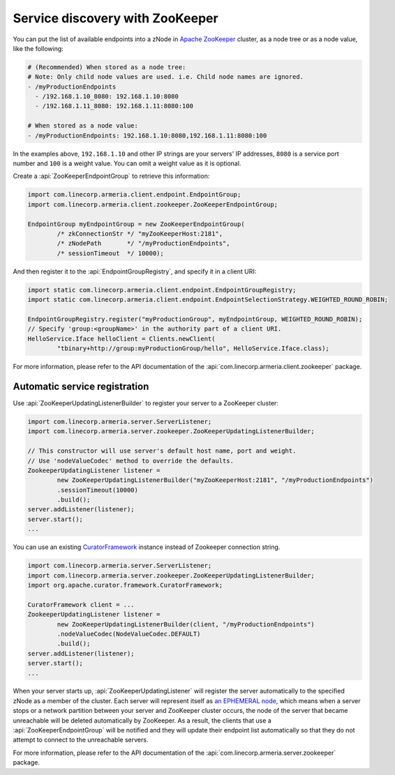 .. _`an EPHEMERAL node`: https://zookeeper.apache.org/doc/r3.4.10/zookeeperOver.html#Nodes+and+ephemeral+nodes
.. _`Apache ZooKeeper`: https://zookeeper.apache.org/
.. _CuratorFramework: https://curator.apache.org/apidocs/org/apache/curator/framework/CuratorFramework.html

.. _advanced-zookeeper:

Service discovery with ZooKeeper
================================
You can put the list of available endpoints into a zNode in `Apache ZooKeeper`_ cluster, as a node tree or
as a node value, like the following:

.. code-block:: yaml

    # (Recommended) When stored as a node tree:
    # Note: Only child node values are used. i.e. Child node names are ignored.
    - /myProductionEndpoints
      - /192.168.1.10_8080: 192.168.1.10:8080
      - /192.168.1.11_8080: 192.168.1.11:8080:100

    # When stored as a node value:
    - /myProductionEndpoints: 192.168.1.10:8080,192.168.1.11:8080:100


In the examples above, ``192.168.1.10`` and other IP strings are your servers' IP addresses, ``8080`` is a
service port number and ``100`` is a weight value. You can omit a weight value as it is optional.

Create a :api:`ZooKeeperEndpointGroup` to retrieve this information:

.. code-block:: java

    import com.linecorp.armeria.client.endpoint.EndpointGroup;
    import com.linecorp.armeria.client.zookeeper.ZooKeeperEndpointGroup;

    EndpointGroup myEndpointGroup = new ZooKeeperEndpointGroup(
            /* zkConnectionStr */ "myZooKeeperHost:2181",
            /* zNodePath       */ "/myProductionEndpoints",
            /* sessionTimeout  */ 10000);


And then register it to the :api:`EndpointGroupRegistry`, and specify it in a client URI:

.. code-block:: java

    import static com.linecorp.armeria.client.endpoint.EndpointGroupRegistry;
    import static com.linecorp.armeria.client.endpoint.EndpointSelectionStrategy.WEIGHTED_ROUND_ROBIN;

    EndpointGroupRegistry.register("myProductionGroup", myEndpointGroup, WEIGHTED_ROUND_ROBIN);
    // Specify 'group:<groupName>' in the authority part of a client URI.
    HelloService.Iface helloClient = Clients.newClient(
            "tbinary+http://group:myProductionGroup/hello", HelloService.Iface.class);

For more information, please refer to the API documentation of the
:api:`com.linecorp.armeria.client.zookeeper` package.

Automatic service registration
------------------------------

Use :api:`ZooKeeperUpdatingListenerBuilder` to register your server to a ZooKeeper cluster:

.. code-block:: java

    import com.linecorp.armeria.server.ServerListener;
    import com.linecorp.armeria.server.zookeeper.ZooKeeperUpdatingListenerBuilder;

    // This constructor will use server's default host name, port and weight.
    // Use 'nodeValueCodec' method to override the defaults.
    ZookeeperUpdatingListener listener =
            new ZooKeeperUpdatingListenerBuilder("myZooKeeperHost:2181", "/myProductionEndpoints")
            .sessionTimeout(10000)
            .build();
    server.addListener(listener);
    server.start();
    ...

You can use an existing `CuratorFramework`_ instance instead of Zookeeper connection string.

.. code-block:: java

    import com.linecorp.armeria.server.ServerListener;
    import com.linecorp.armeria.server.zookeeper.ZooKeeperUpdatingListenerBuilder;
    import org.apache.curator.framework.CuratorFramework;

    CuratorFramework client = ...
    ZookeeperUpdatingListener listener =
            new ZooKeeperUpdatingListenerBuilder(client, "/myProductionEndpoints")
            .nodeValueCodec(NodeValueCodec.DEFAULT)
            .build();
    server.addListener(listener);
    server.start();
    ...

When your server starts up, :api:`ZooKeeperUpdatingListener` will register the server automatically to the
specified zNode as a member of the cluster. Each server will represent itself as `an EPHEMERAL node`_, which
means when a server stops or a network partition between your server and ZooKeeper cluster occurs, the node of
the server that became unreachable will be deleted automatically by ZooKeeper. As a result, the clients that
use a :api:`ZooKeeperEndpointGroup` will be notified and they will update their endpoint list automatically
so that they do not attempt to connect to the unreachable servers.

For more information, please refer to the API documentation of the
:api:`com.linecorp.armeria.server.zookeeper` package.
